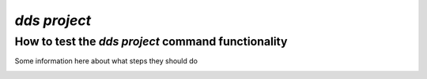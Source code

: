 ==============
`dds project`
==============

How to test the `dds project` command functionality
----------------------------------------------------
Some information here about what steps they should do

.. _dds-project:

.. click:: dds_cli.__main__:project_group_command
   :prog: dds project
   :nested: full